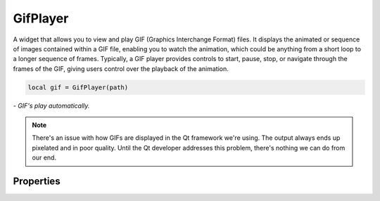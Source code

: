 GifPlayer
===========

A widget that allows you to view and play GIF (Graphics Interchange Format) files. It displays the animated or sequence of images contained within a GIF file, enabling you to watch the animation, which could be anything from a short loop to a longer sequence of frames. Typically, a GIF player provides controls to start, pause, stop, or navigate through the frames of the GIF, giving users control over the playback of the animation.

.. code-block:: lua

  local gif = GifPlayer(path)

*- GIF's play automatically.*

.. note::

  There's an issue with how GIFs are displayed in the Qt framework we're using. The output always ends up pixelated and in poor quality. Until the Qt developer addresses this problem, there's nothing we can do from our end.

Properties
***************

.. function:: start()

  Starts playing the GIF

.. function:: stop()
  
  Stops playing the GIF

.. function:: pause()
  
  Pause the GIF animation loop

.. function:: nextFrame()
  
  Jumps to the next frame
  
.. function:: getCurrentFrame()
  
  Gets the current frame

.. function:: justToFrame()
  
  Navigates to a specified frame

.. function:: getState()
  
  Get state of the animation: running, ``notrunning``, ``paused`` and ``running``